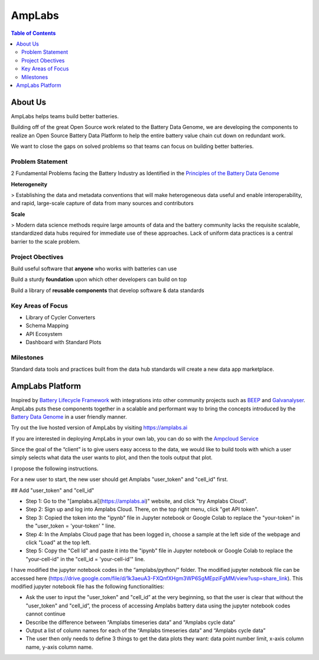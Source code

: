 *******************
AmpLabs
*******************

.. contents:: Table of Contents


About Us
================

AmpLabs helps teams build better batteries. 

Building off of the great Open Source work related to the Battery Data Genome, we are developing the components to realize an Open Source Battery Data Platform to help the entire battery value chain cut down on redundant work. 

We want to close the gaps on solved problems so that teams can focus on building better batteries.  


Problem Statement
----------------

2 Fundamental Problems facing the Battery Industry as Identified in the `Principles of the Battery Data Genome <https://arxiv.org/abs/2109.07278>`__


**Heterogeneity**

> Establishing the data and metadata conventions that will make heterogeneous data useful and enable interoperability, and rapid, large-scale capture of data from many sources and contributors

**Scale**

> Modern data science methods require large amounts of data and the battery community lacks the requisite scalable, standardized data hubs required for immediate use of these approaches. Lack of uniform data practices is a central barrier to the scale problem.


Project Obectives
----------------

Build useful software that **anyone** who works with batteries can use

Build a sturdy **foundation** upon which other developers can build on top

Build a library of **reusable components** that develop software & data standards


Key Areas of Focus
----------------

- Library of Cycler Converters

- Schema Mapping

- API Ecosystem

- Dashboard with Standard Plots


Milestones
----------------

Standard data tools and practices built from the data hub standards will create a new data app marketplace.


AmpLabs Platform
=================

Inspired by `Battery Lifecycle Framework <https://github.com/battery-lcf>`__ with integrations into other community projects such as `BEEP <https://github.com/TRI-AMDD/beep>`__  and `Galvanalyser <https://github.com/Battery-Intelligence-Lab/galvanalyser>`_. AmpLabs puts these components together in a scalable and performant way to bring the concepts introduced by the `Battery Data Genome <https://arxiv.org/abs/2109.07278>`__ in a user friendly manner. 

Try out the live hosted version of AmpLabs by visiting https://amplabs.ai

If you are interested in deploying AmpLabs in your own lab, you can do so with the `Ampcloud Service <https://github.com/amplabs-ai/ampcloud-service>`__


Since the goal of the “client” is to give users easy access to the data, we would like to build tools with which a user simply selects what data the user wants to plot, and then the tools output that plot. 

I propose the following instructions. 

For a new user to start, the new user should get Amplabs "user_token" and "cell_id" first. 


## Add "user_token" and "cell_id" 

- Step 1: Go to the "[amplabs.ai](https://amplabs.ai)" website, and click "try Amplabs Cloud".
- Step 2: Sign up and log into Amplabs Cloud. There, on the top right menu, click "get API token".
- Step 3: Copied the token into the "ipynb" file in Jupyter notebook or Google Colab to replace the "your-token" in the "user_token = 'your-token' " line. 
- Step 4: In the Amplabs Cloud page that has been logged in, choose a sample at the left side of the webpage and click "Load" at the top left.
- Step 5: Copy the "Cell Id" and paste it into the "ipynb" file in Jupyter notebook or Google Colab to replace the "your-cell-id" in the "cell_id = 'your-cell-id'" line.

I have modified the jupyter notebook codes in the “amplabs/python/” folder. The modified jupyter notebook file can be accessed here (https://drive.google.com/file/d/1k3aeuA3-FXQnfXHgm3WP6SgMEpziFgMM/view?usp=share_link). This modified jupyter notebook file has the following functionalities:

- Ask the user to input the "user_token" and "cell_id” at the very beginning, so that the user is clear that without the "user_token" and "cell_id”, the process of accessing Amplabs battery data using the  jupyter notebook codes cannot continue
- Describe the difference between “Amplabs timeseries data” and “Amplabs cycle data”
- Output a list of column names for each of the “Amplabs timeseries data” and “Amplabs cycle data”
- The user then only needs to define 3 things to get the data plots they want: data point number limit, x-axis column name, y-axis column name.







